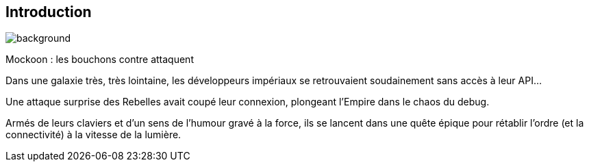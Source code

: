 [%notitle.introduction.background]
== Introduction
image::images/etoiles[background, size=fill]

[.star-wars]
****
[.crawl]
--
[.titre]
Mockoon : les bouchons contre attaquent

Dans une galaxie très, très lointaine, les développeurs impériaux se retrouvaient soudainement sans accès à leur API...

Une attaque surprise des Rebelles avait coupé leur connexion, plongeant l'Empire dans le chaos du debug.

Armés de leurs claviers et d'un sens de l'humour gravé à la force, ils se lancent dans une quête épique pour rétablir l'ordre (et la connectivité) à la vitesse de la lumière.
--
****